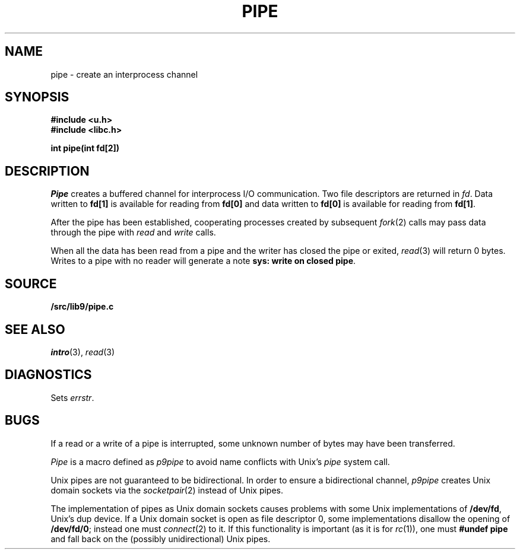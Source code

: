 .TH PIPE 3
.SH NAME
pipe \- create an interprocess channel
.SH SYNOPSIS
.B #include <u.h>
.br
.B #include <libc.h>
.PP
.B
int pipe(int fd[2])
.SH DESCRIPTION
.I Pipe
creates a buffered channel for interprocess I/O communication.
Two file descriptors are returned in
.IR fd .
Data written to
.B fd[1]
is available for reading from
.B fd[0]
and data written to
.B fd[0]
is available for reading from
.BR fd[1] .
.PP
After the pipe has been established,
cooperating processes
created by subsequent
.IR fork (2)
calls may pass data through the
pipe with
.I read
and
.I write
calls.
.\" The bytes placed on a pipe
.\" by one 
.\" .I write
.\" are contiguous even if many processes are writing.
.\" Write boundaries are preserved: each read terminates
.\" when the read buffer is full or after reading the last byte
.\" of a write, whichever comes first.
.\" .PP
.\" The number of bytes available to a
.\" .IR read (3)
.\" is reported
.\" in the
.\" .B Length
.\" field returned by
.\" .I fstat
.\" or
.\" .I dirfstat
.\" on a pipe (see
.\" .IR stat (3)).
.PP
When all the data has been read from a pipe and the writer has closed the pipe or exited,
.IR read (3)
will return 0 bytes.  Writes to a pipe with no reader will generate a note
.BR "sys: write on closed pipe" .
.SH SOURCE
.B \*9/src/lib9/pipe.c
.SH SEE ALSO
.IR intro (3),
.IR read (3)
.SH DIAGNOSTICS
Sets
.IR errstr .
.SH BUGS
If a read or a write of a pipe is interrupted, some unknown
number of bytes may have been transferred.
.PP
.I Pipe
is a macro defined as
.I p9pipe
to avoid name conflicts with Unix's
.I pipe
system call.
.PP
Unix pipes are not guaranteed to be bidirectional.
In order to ensure a bidirectional channel,
.I p9pipe
creates Unix domain sockets via the
.IR socketpair (2)
instead of Unix pipes.
.PP
The implementation of pipes as Unix domain sockets
causes problems with some Unix implementations of
.BR /dev/fd ,
Unix's dup device.  If a Unix domain socket is open as file
descriptor 0, some implementations disallow the opening of
.BR /dev/fd/0 ;
instead one must
.IR connect (2)
to it.
If this functionality is important
(as it is for
.IR rc (1)),
one must
.B #undef
.B pipe
and fall back on the (possibly unidirectional) Unix pipes.
